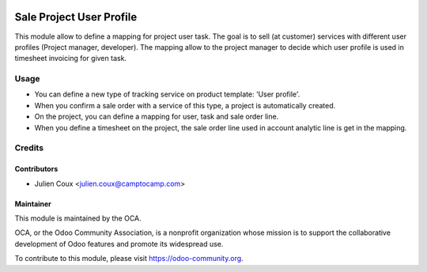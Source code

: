 .. image:: https://img.shields.io/badge/licence-AGPL--3-blue.svg
   :target: http://www.gnu.org/licenses/agpl-3.0-standalone.html
   :alt: License: AGPL-3

=========================
Sale Project User Profile
=========================

This module allow to define a mapping for project user task.
The goal is to sell (at customer) services with different user profiles (Project manager, developer).
The mapping allow to the project manager to decide which user profile is used in timesheet invoicing for given task.


Usage
=====

* You can define a new type of tracking service on product template: 'User profile'.
* When you confirm a sale order with a service of this type, a project is automatically created.
* On the project, you can define a mapping for user, task and sale order line.
* When you define a timesheet on the project, the sale order line used in account analytic line is get in the mapping.


Credits
=======

Contributors
------------

* Julien Coux <julien.coux@camptocamp.com>


Maintainer
----------

.. image:: http://odoo-community.org/logo.png
   :alt: Odoo Community Association
   :target: https://odoo-community.org

This module is maintained by the OCA.

OCA, or the Odoo Community Association, is a nonprofit organization whose
mission is to support the collaborative development of Odoo features and
promote its widespread use.

To contribute to this module, please visit https://odoo-community.org.

